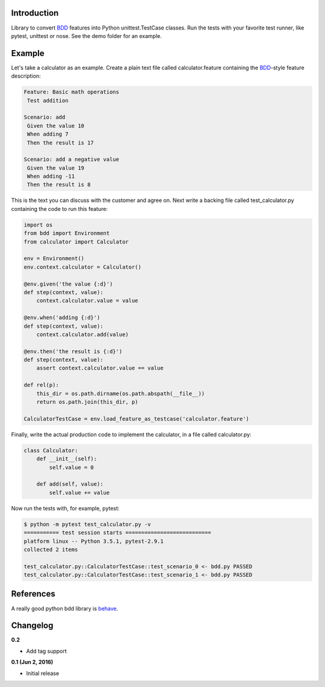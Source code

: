 
Introduction
============

Library to convert BDD_ features into Python unittest.TestCase classes. Run the
tests with your favorite test runner, like pytest, unittest or nose.
See the demo folder for an example.

Example
=======

Let's take a calculator as an example.
Create a plain text file called calculator.feature containing the BDD_-style
feature description:

.. code::

    Feature: Basic math operations
     Test addition

    Scenario: add
     Given the value 10
     When adding 7
     Then the result is 17

    Scenario: add a negative value
     Given the value 19
     When adding -11
     Then the result is 8

This is the text you can discuss with the customer and agree on.
Next write a backing file called test_calculator.py containing the code to
run this feature:

.. code::

    import os
    from bdd import Environment
    from calculator import Calculator

    env = Environment()
    env.context.calculator = Calculator()

    @env.given('the value {:d}')
    def step(context, value):
        context.calculator.value = value

    @env.when('adding {:d}')
    def step(context, value):
        context.calculator.add(value)

    @env.then('the result is {:d}')
    def step(context, value):
        assert context.calculator.value == value

    def rel(p):
        this_dir = os.path.dirname(os.path.abspath(__file__))
        return os.path.join(this_dir, p)

    CalculatorTestCase = env.load_feature_as_testcase('calculator.feature')

Finally, write the actual production code to implement the calculator, in
a file called calculator.py:

.. code::

    class Calculator:
        def __init__(self):
            self.value = 0

        def add(self, value):
            self.value += value

Now run the tests with, for example, pytest:

.. code::

    $ python -m pytest test_calculator.py -v
    =========== test session starts ===========================
    platform linux -- Python 3.5.1, pytest-2.9.1
    collected 2 items 

    test_calculator.py::CalculatorTestCase::test_scenario_0 <- bdd.py PASSED
    test_calculator.py::CalculatorTestCase::test_scenario_1 <- bdd.py PASSED



.. _BDD: https://en.wikipedia.org/wiki/Behavior-driven_development



References
==========

A really good python bdd library is behave_.

.. _behave: http://pythonhosted.org/behave/


Changelog
=========

**0.2**

- Add tag support

**0.1 (Jun 2, 2016)**

- Initial release

.. image:: https://travis-ci.org/windelbouwman/bdd.svg?branch=master
   :target: https://travis-ci.org/windelbouwman/bdd

.. image:: https://codecov.io/gh/windelbouwman/bdd/branch/master/graph/badge.svg
  :target: https://codecov.io/gh/windelbouwman/bdd

